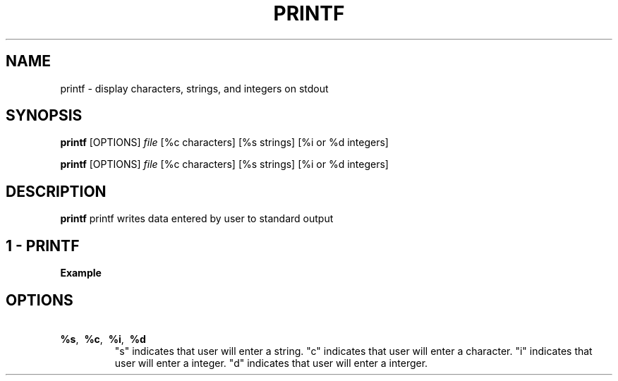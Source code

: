 .TH PRINTF 1
.SH NAME
printf \- display characters, strings, and integers on stdout
.SH SYNOPSIS
.B printf
[OPTIONS]
.IR file
[%c characters] [%s strings] [%i or %d integers]
.LP
.B printf
[OPTIONS]
.IR file
[%c characters] [%s strings] [%i or %d integers]
.SH DESCRIPTION
.B printf
printf writes data entered by user to standard output
.br
.SH 1 \- PRINTF
.TP
.BR Example
.br
.SAMPLE



.SH OPTIONS
.TP
.BR \ %s ", " \ %c ", " \ %i ", " \ %d
"s" indicates that user will enter a string.
"c" indicates that user will enter a character.
"i" indicates that user will enter a integer.
"d" indicates that user will enter a interger.
